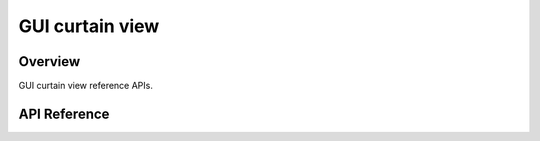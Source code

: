 GUI curtain view
=================

Overview
--------

GUI curtain view reference APIs.

API Reference
-------------

.. doxygenfile:: gui_curtainview.h